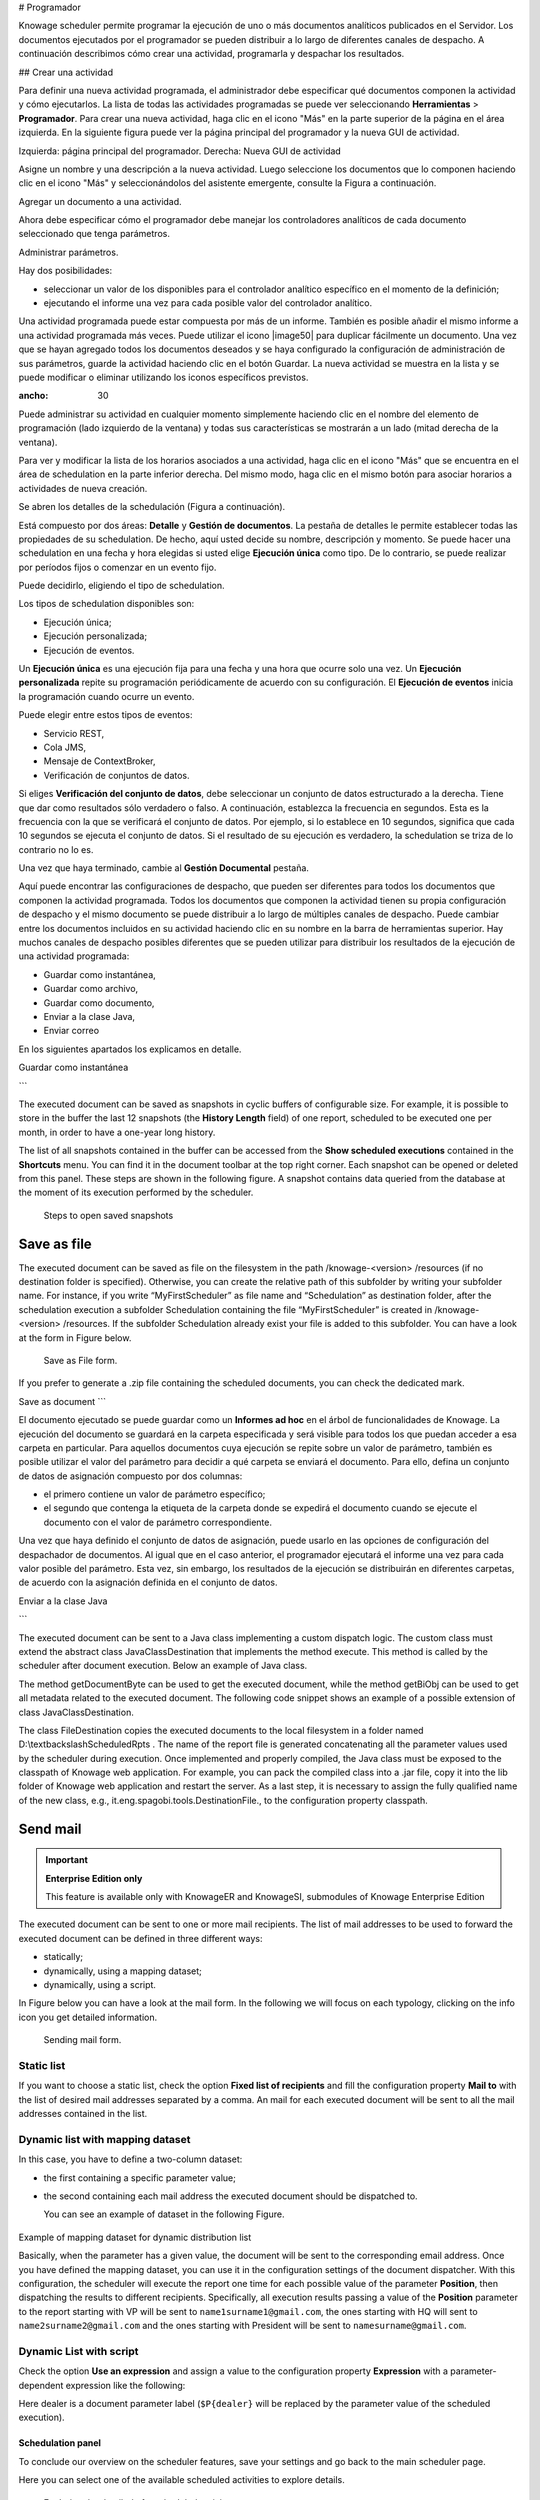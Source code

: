 # Programador

Knowage scheduler permite programar la ejecución de uno o más documentos analíticos publicados en el Servidor. Los documentos ejecutados por el programador se pueden distribuir a lo largo de diferentes canales de despacho. A continuación describimos cómo crear una actividad, programarla y despachar los resultados.

## Crear una actividad

Para definir una nueva actividad programada, el administrador debe especificar qué documentos componen la actividad y cómo ejecutarlos. La lista de todas las actividades programadas se puede ver seleccionando **Herramientas** > **Programador**. Para crear una nueva actividad, haga clic en el icono "Más" en la parte superior de la página en el área izquierda. En la siguiente figura puede ver la página principal del programador y la nueva GUI de actividad.

.. figura:: media/image4041.PNG

Izquierda: página principal del programador. Derecha: Nueva GUI de actividad

Asigne un nombre y una descripción a la nueva actividad. Luego seleccione los documentos que lo componen haciendo clic en el icono "Más" y seleccionándolos del asistente emergente, consulte la Figura a continuación.

.. figura:: media/image42.png

Agregar un documento a una actividad.

Ahora debe especificar cómo el programador debe manejar los controladores analíticos de cada documento seleccionado que tenga parámetros.

.. \_manageparameters:
.. figura:: media/image43.png

Administrar parámetros.

Hay dos posibilidades:

*   seleccionar un valor de los disponibles para el controlador analítico específico en el momento de la definición;
*   ejecutando el informe una vez para cada posible valor del controlador analítico.

Una actividad programada puede estar compuesta por más de un informe. También es posible añadir el mismo informe a una actividad programada más veces. Puede utilizar el icono |image50| para duplicar fácilmente un documento. Una vez que se hayan agregado todos los documentos deseados y se haya configurado la configuración de administración de sus parámetros, guarde la actividad haciendo clic en el botón Guardar. La nueva actividad se muestra en la lista y se puede modificar o eliminar utilizando los iconos específicos previstos.

.. |image50| imagen:: media/image44.png
:ancho: 30

Puede administrar su actividad en cualquier momento simplemente haciendo clic en el nombre del elemento de programación (lado izquierdo de la ventana) y todas sus características se mostrarán a un lado (mitad derecha de la ventana).

Para ver y modificar la lista de los horarios asociados a una actividad, haga clic en el icono "Más" que se encuentra en el área de schedulation en la parte inferior derecha. Del mismo modo, haga clic en el mismo botón para asociar horarios
a actividades de nueva creación.

Se abren los detalles de la schedulación (Figura a continuación).

.. figura:: media/image45.png

    Schedulation detail panel.

Está compuesto por dos áreas: **Detalle** y **Gestión de documentos**.
La pestaña de detalles le permite establecer todas las propiedades de su schedulation. De hecho, aquí usted decide su nombre, descripción y momento.
Se puede hacer una schedulation en una fecha y hora elegidas si usted elige **Ejecución única** como tipo.
De lo contrario, se puede realizar por períodos fijos o comenzar en un evento fijo.

Puede decidirlo, eligiendo el tipo de schedulation.

Los tipos de schedulation disponibles son:

*   Ejecución única;
*   Ejecución personalizada;
*   Ejecución de eventos.

Un **Ejecución única** es una ejecución fija para una fecha y una hora que ocurre solo una vez. Un **Ejecución personalizada** repite su programación periódicamente de acuerdo con su configuración. El **Ejecución de eventos** inicia la programación cuando ocurre un evento.

Puede elegir entre estos tipos de eventos:

*   Servicio REST,
*   Cola JMS,
*   Mensaje de ContextBroker,
*   Verificación de conjuntos de datos.

Si eliges **Verificación del conjunto de datos**, debe seleccionar un conjunto de datos estructurado a la derecha. Tiene que dar como resultados sólo verdadero o falso. A continuación, establezca la frecuencia en segundos. Esta es la frecuencia con la que se verificará el conjunto de datos. Por ejemplo, si lo establece en 10 segundos, significa que cada 10 segundos se ejecuta el conjunto de datos. Si el resultado de su ejecución es verdadero, la schedulation se triza de lo contrario no lo es.

Una vez que haya terminado, cambie al **Gestión Documental** pestaña.

.. figura:: media/image46.png

    Document management.

Aquí puede encontrar las configuraciones de despacho, que pueden ser diferentes para todos los documentos que componen la actividad programada. Todos los documentos que componen la actividad tienen su propia configuración de despacho y el mismo documento se puede distribuir a lo largo de múltiples canales de despacho. Puede cambiar entre los documentos incluidos en su actividad haciendo clic en su nombre en la barra de herramientas superior. Hay muchos canales de despacho posibles diferentes que se pueden utilizar para distribuir los resultados de la ejecución de una actividad programada:

*   Guardar como instantánea,
*   Guardar como archivo,
*   Guardar como documento,
*   Enviar a la clase Java,
*   Enviar correo

En los siguientes apartados los explicamos en detalle.

Guardar como instantánea

```

The executed document can be saved as snapshots in cyclic buffers of configurable size. For example, it is possible to store in the buffer the last 12 snapshots (the **History Length** field) of one report, scheduled to be executed one per month, in order to have a one-year long history.

The list of all snapshots contained in the buffer can be accessed from the **Show scheduled executions** contained in the **Shortcuts** menu. You can find it in the document toolbar at the top right corner. Each snapshot can be opened or deleted from this panel. These steps are shown in the following figure. A snapshot contains data queried from the database at the moment of its execution performed by the scheduler.

.. figure:: media/image47.png

    Steps to open saved snapshots

Save as file
~~~~~~~~~~~~

The executed document can be saved as file on the filesystem in the path /knowage-<version> /resources (if no destination folder is specified). Otherwise, you can create the relative path of this subfolder by writing your subfolder name. For instance, if you write “MyFirstScheduler” as file name and “Schedulation” as destination folder, after the schedulation execution a subfolder Schedulation containing the file “MyFirstScheduler” is created in /knowage-<version> /resources. If the subfolder Schedulation already exist your file is added to this subfolder. You can have a look at the form in Figure below.

.. figure:: media/image51.png

   Save as File form.
   
If you prefer to generate a .zip file containing the scheduled documents, you can check the dedicated mark.

Save as document
```

El documento ejecutado se puede guardar como un **Informes ad hoc** en el árbol de funcionalidades de Knowage. La ejecución del documento se guardará en la carpeta especificada y será visible para todos los que puedan acceder a esa carpeta en particular. Para aquellos documentos cuya ejecución se repite sobre un valor de parámetro, también es posible utilizar el valor del parámetro para decidir a qué carpeta se enviará el documento. Para ello, defina un conjunto de datos de asignación compuesto por dos columnas:

*   el primero contiene un valor de parámetro específico;
*   el segundo que contenga la etiqueta de la carpeta donde se expedirá el documento cuando se ejecute el documento con el valor de parámetro correspondiente.

Una vez que haya definido el conjunto de datos de asignación, puede usarlo en las opciones de configuración del despachador de documentos. Al igual que en el caso anterior, el programador ejecutará el informe una vez para cada valor posible del parámetro. Esta vez, sin embargo, los resultados de la ejecución se distribuirán en diferentes carpetas, de acuerdo con la asignación definida en el conjunto de datos.

Enviar a la clase Java

```

The executed document can be sent to a Java class implementing a custom dispatch logic. The custom class must extend the abstract class JavaClassDestination that implements the method execute. This method is called by the scheduler after document execution. Below an example of Java class.
   
.. code-block:: java
         :linenos:
         :caption: Java Class Code Example.

            package it.eng.spagobi.tools;
            import it.eng.spagobi.analiticalmodel.document.bo.BIObject
            public abstract class JavaClassDestination
            implements IJavaClassDestination {
            BIObject biObj=null;
            byte[] documentByte=null;
            public abstract void execute();
            public byte[] getDocumentByte() { 
            return documentByte;
            } public void setDocumentByte(byte[] documentByte) {
            this.documentByte = documentByte;
            }
            public BIObject getBiObj() {
            return biObj;
            }
            public void setBiObj(BIObject biObj) {
            this.biObj = biObj;
            }
            }


The method getDocumentByte can be used to get the executed document, while the method getBiObj can be used to get all metadata related to the executed document. The following code snippet shows an example of a possible extension of class JavaClassDestination.
   
.. code-block:: java
         :linenos:
         :caption: JavaClassDestination example.

         public class FileDestination extends JavaClassDestination {
         public static final String OUTPUT_FILE_DIR = "D:\\ScheduledRpts\\";
         public static final String OUTPUT_FILE_NAME = "output.dat";
         private static transient Logger logger = Logger.getLogger(FileDestination.class);
         public void execute() {
         File outputDir;
         File outputFile;
         OutputStream out;
         byte[] content = this.getDocumentByte();
         String outputFileName;
         logger.debug("IN");
         outputFile = null;
         out = null;
         try {
         outputFileName = getFileName();
         logger.debug("Output dir [" + OUTPUT_FILE_DIR + "]");
         logger.debug("Output filename [" + outputFileName + "]");
         outputDir = new File(OUTPUT_FILE_DIR);
         outputFile = new File(outputDir, outputFileName);
         if(!outputDir.exists()) {
         logger.debug("Creating output dir [" + OUTPUT_FILE_DIR + "] ...");
         if(outputDir.mkdirs()) {
         logger.debug("Output dir [" + OUTPUT_FILE_DIR + "] succesfully created");
         } else {
         throw new SpagoBIRuntimeException( "Impossible to create outputd dir
         [" + OUTPUT_FILE_DIR + "]");
         }
         } else {
         if(!outputDir.isDirectory()) {
         throw new SpagoBIRuntimeException( "Outputd dir [" + OUTPUT_FILE_DIR + "]
         is not a valid directory");
         }
         }
         try {
         out = new BufferedOutputStream( new FileOutputStream(outputFile));
         } catch (FileNotFoundException e) {
         throw new SpagoBIRuntimeException(
         "Impossible to open a byte stream to file
         [" + outputFile.getName() + "]", e);
         } try {
         out.write(content);
         } catch (IOException e) {
         throw new SpagoBIRuntimeException( "Impossible to write on file
         [" + outputFile.getName() + "]", e);
         }
         } catch(Throwable t) {
         throw new SpagoBIRuntimeException( "An unexpected error occurs while saving
         document" + " to file [" + outputFile.getName() + "]", t);
         } finally {
         if(out != null) {
         try {
         out.flush(); out.close();
         } catch (IOException e) {
         throw new SpagoBIRuntimeException( "Impossible to properly close file
         [" + outputFile.getName() + "]", e);
         }
         }
         logger.debug("OUT");
         }
         }
         private String getFileName() {
         String filename = "";
         BIObject analyticalDoc;
         List analyticalDrivers;
         BIObjectParameter analyticalDriver;
         String extension = "pdf";
         analyticalDoc = getBiObj();
         analyticalDrivers = analyticalDoc.getBiObjectParameters();
         for(int i = 0; i < analyticalDrivers.size(); i++) {
         analyticalDriver = (BIObjectParameter)analyticalDrivers.get(i);
         String parameterUrlName = analyticalDriver.getParameterUrlName();
         List values = analyticalDriver.getParameterValues();
         if(!parameterUrlName.equalsIgnoreCase("outputType")){
         filename += values.get(0);
         } else {
         extension = "" + values.get(0);
         }
         }
         filename = filename.replaceAll("[^a-zA-Z0-9]", "_");
         filename += "." + extension;
         return filename;
         }
         }

The class FileDestination copies the executed documents to the local filesystem in a folder named D:\\textbackslashScheduledRpts . The name of the report file is generated concatenating all the parameter values used by the scheduler during execution. Once implemented and properly compiled, the Java class must be exposed to the classpath of Knowage web application. For example, you can pack the compiled class into a .jar file, copy it into the lib folder of Knowage web application and restart the server. As a last step, it is necessary to assign the fully qualified name of the new class, e.g., it.eng.spagobi.tools.DestinationFile., to the configuration property classpath.

Send mail
~~~~~~~~~

.. important::
         **Enterprise Edition only**

         This feature is available only with KnowageER and KnowageSI, submodules of Knowage Enterprise Edition

The executed document can be sent to one or more mail recipients. The list of mail addresses to be used to forward the executed document can be defined in three different ways:

-  statically;
-  dynamically, using a mapping dataset;
-  dynamically, using a script.

In Figure below you can have a look at the mail form. In the following we will focus on each typology, clicking on the info icon you get detailed information.

.. figure:: media/image52.png

    Sending mail form.

Static list
^^^^^^^^^^^^

If you want to choose a static list, check the option **Fixed list of recipients** and fill the configuration property **Mail to** with the list of desired mail addresses separated by a comma. An mail for each executed document will be sent to all the mail addresses contained in the list.

Dynamic list with mapping dataset
^^^^^^^^^^^^^^^^^^^^^^^^^^^^^^^^^

In this case, you have to define a two-column dataset:

-  the first containing a specific parameter value;
-  the second containing each mail address the executed document should be dispatched to.

   You can see an example of dataset in the following Figure.
   
.. figure:: media/image54.png

Example of mapping dataset for dynamic distribution list

Basically, when the parameter has a given value, the document will be sent to the corresponding email address. Once you have defined the mapping dataset, you can use it in the configuration settings of the document dispatcher. With this configuration, the scheduler will execute the report one time for each possible value of the parameter **Position**, then dispatching the results to different recipients. Specifically, all execution results passing a value of the **Position** parameter to the report starting with VP will be sent to ``name1surname1@gmail.com``, the ones starting with HQ will sent to ``name2surname2@gmail.com`` and the ones starting with President will be sent to ``namesurname@gmail.com``.

Dynamic List with script
^^^^^^^^^^^^^^^^^^^^^^^^

Check the option **Use an expression** and assign a value to the configuration property **Expression** with a parameter-dependent expression like the following:

.. code-block:: bash
         :linenos:

         $P{dealer}@eng.it

Here dealer is a document parameter label (``$P{dealer}`` will be replaced by the parameter value of the scheduled execution).

Schedulation panel
------------------

To conclude our overview on the scheduler features, save your settings and go back to the main scheduler page.

Here you can select one of the available scheduled activities to explore details. 

.. figure:: media/image55a.png

    Exploring the detailed of a scheduled activity.

A general overview of the selected schedulation is given in the right side of the page. You can inspect two tabs: **Overview activity** and **Detail**. In the Overview activity tab the main details of the schedulation are displayed summed up. Namely it is showed the documents involved, the related parameters and their eventually default values, what kind of scheduling has been chosen (Single Execution, Customized Execution or Event Exectution), the start date and so on. Note that at the end of the row you have the possibilities to explore more details by clicking on the “three dots” icon.

Here you find the following information:

- **Schedulation informations**, it give some extra information about your schedulation concerning sending emails
   
- **Schedulation detail**, it opens the scheduling configuration and let you change them.
   
   .. figure:: media/image57.png

    Schedulation information pop up example
    
- **Execute now**, by clicking it you immediately start the execution of your schedulation.
- **Pause schedulation**, it lets you pause your schedulation.
- **Resume schedulation**, it appears after having paused a schedulation, it enables you to resume it.
- **Delete Schedulation**, it lets you delete a schedulation.

In the **Detail** tab you can analyze the settings on document, that is which parameters are associated to it and how to manage them.

.. _scheduldettab:
.. figure:: media/image58.png

    Schedulation detail tab

Scheduler Monitor
----------------------

You can monitor the whole scheduling situation by entering the **Scheduler Monitor** item from the Knowage Menu. This feature allows you to check which schedulations are active in a certain future time interval and, eventually, to be redirected to the schedulation area in order to modify the selected schedulation.
  
.. figure:: media/image59.png

    Schedulation detail tab
```
